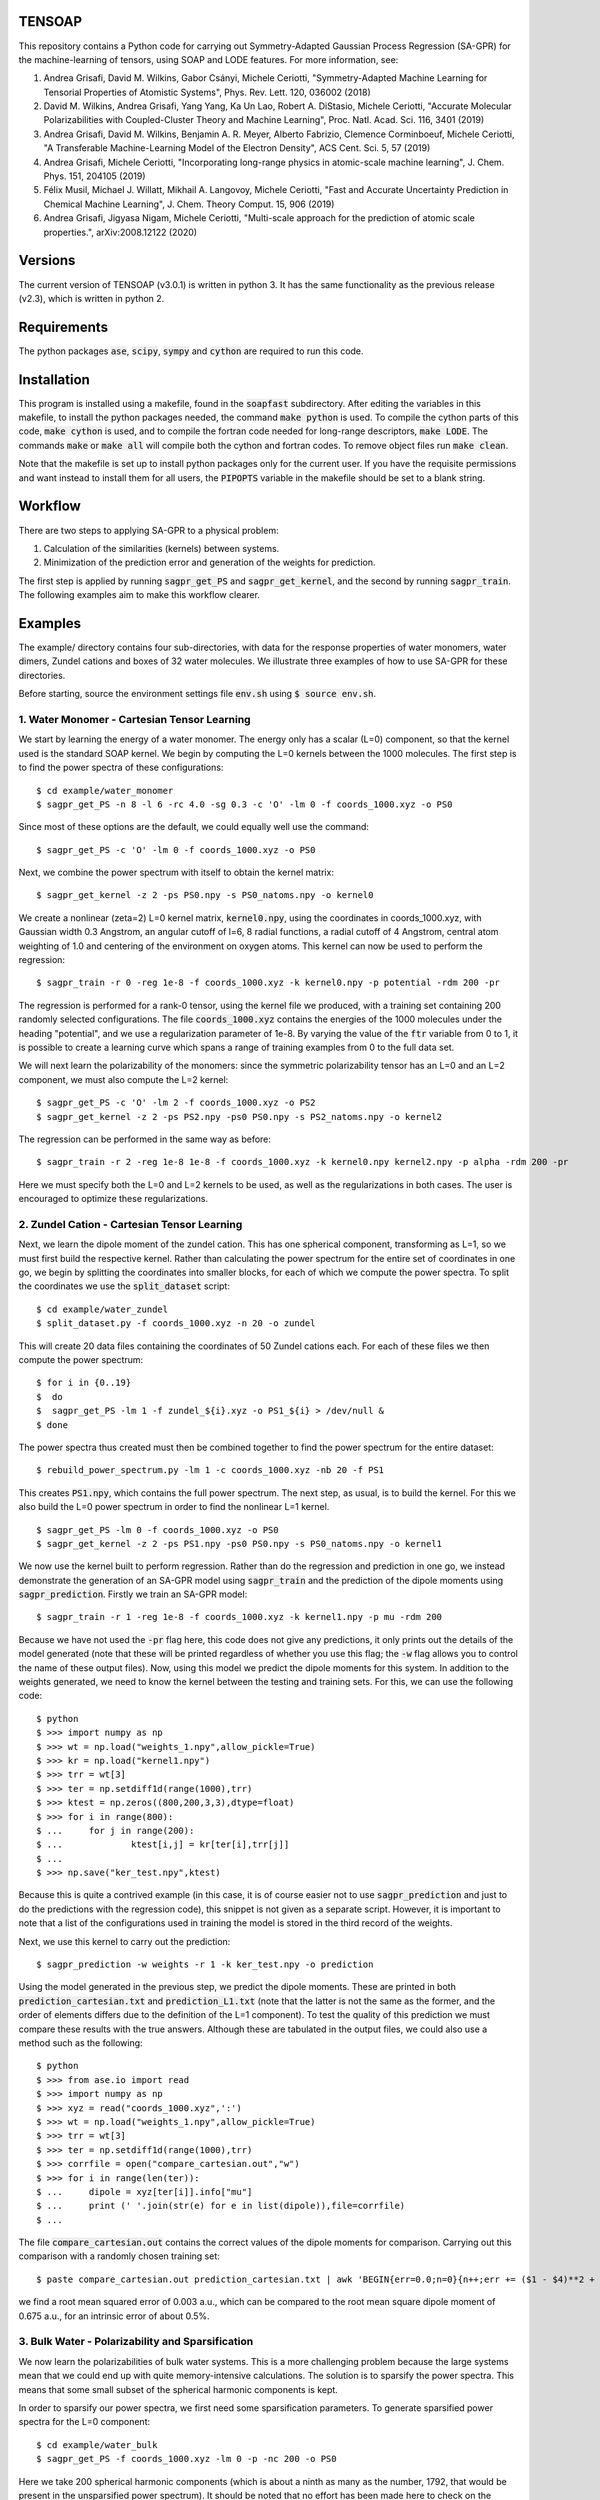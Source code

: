 TENSOAP
=======

This repository contains a Python code for carrying out Symmetry-Adapted Gaussian Process Regression (SA-GPR) for the machine-learning of tensors, using SOAP and LODE features. For more information, see:

1. Andrea Grisafi, David M. Wilkins, Gabor Csányi, Michele Ceriotti, "Symmetry-Adapted Machine Learning for Tensorial Properties of Atomistic Systems", Phys. Rev. Lett. 120, 036002 (2018)

2. David M. Wilkins, Andrea Grisafi, Yang Yang, Ka Un Lao, Robert A. DiStasio, Michele Ceriotti, "Accurate Molecular Polarizabilities with Coupled-Cluster Theory and Machine Learning", Proc. Natl. Acad. Sci. 116, 3401 (2019)

3. Andrea Grisafi, David M. Wilkins, Benjamin A. R. Meyer, Alberto Fabrizio, Clemence Corminboeuf, Michele Ceriotti, "A Transferable Machine-Learning Model of the Electron Density", ACS Cent. Sci. 5, 57 (2019)

4. Andrea Grisafi, Michele Ceriotti, "Incorporating long-range physics in atomic-scale machine learning", J. Chem. Phys. 151, 204105 (2019)

5. Félix Musil, Michael J. Willatt, Mikhail A. Langovoy, Michele Ceriotti, "Fast and Accurate Uncertainty Prediction in Chemical Machine Learning", J. Chem. Theory Comput. 15, 906 (2019)

6. Andrea Grisafi, Jigyasa Nigam, Michele Ceriotti, "Multi-scale approach for the prediction of atomic scale properties.", arXiv:2008.12122 (2020)


Versions
========

The current version of TENSOAP (v3.0.1) is written in python 3. It has the same functionality as the previous release (v2.3), which is written in python 2.

Requirements
============

The python packages :code:`ase`, :code:`scipy`, :code:`sympy` and :code:`cython` are required to run this code. 

Installation
============

This program is installed using a makefile, found in the :code:`soapfast` subdirectory. After editing the variables in this makefile, to install the python packages needed, the command :code:`make python` is used. To compile the cython parts of this code, :code:`make cython` is used, and to compile the fortran code needed for long-range descriptors, :code:`make LODE`. The commands :code:`make` or :code:`make all` will compile both the cython and fortran codes. To remove object files run :code:`make clean`.

Note that the makefile is set up to install python packages only for the current user. If you have the requisite permissions and want instead to install them for all users, the :code:`PIPOPTS` variable in the makefile should be set to a blank string.

Workflow
========

There are two steps to applying SA-GPR to a physical problem:

1. Calculation of the similarities (kernels) between systems.
2. Minimization of the prediction error and generation of the weights for prediction.

The first step is applied by running :code:`sagpr_get_PS` and :code:`sagpr_get_kernel`, and the second by running :code:`sagpr_train`. The following examples aim to make this workflow clearer.

Examples
========

The example/ directory contains four sub-directories, with data for the response properties of water monomers, water dimers, Zundel cations and boxes of 32 water molecules. We illustrate three examples of how to use SA-GPR for these directories.

Before starting, source the environment settings file :code:`env.sh` using :code:`$ source env.sh`.

1. Water Monomer - Cartesian Tensor Learning
--------------------------------------------

We start by learning the energy of a water monomer. The energy only has a scalar (L=0) component, so that the kernel used is the standard SOAP kernel. We begin by computing the L=0 kernels between the 1000 molecules. The first step is to find the power spectra of these configurations:

::

  $ cd example/water_monomer
  $ sagpr_get_PS -n 8 -l 6 -rc 4.0 -sg 0.3 -c 'O' -lm 0 -f coords_1000.xyz -o PS0

Since most of these options are the default, we could equally well use the command:

::

 $ sagpr_get_PS -c 'O' -lm 0 -f coords_1000.xyz -o PS0

Next, we combine the power spectrum with itself to obtain the kernel matrix:

::

  $ sagpr_get_kernel -z 2 -ps PS0.npy -s PS0_natoms.npy -o kernel0

We create a nonlinear (zeta=2) L=0 kernel matrix, :code:`kernel0.npy`, using the coordinates in coords_1000.xyz, with Gaussian width 0.3 Angstrom, an angular cutoff of l=6, 8 radial functions, a radial cutoff of 4 Angstrom, central atom weighting of 1.0 and centering of the environment on oxygen atoms. This kernel can now be used to perform the regression:

::

  $ sagpr_train -r 0 -reg 1e-8 -f coords_1000.xyz -k kernel0.npy -p potential -rdm 200 -pr

The regression is performed for a rank-0 tensor, using the kernel file we produced, with a training set containing 200 randomly selected configurations. The file :code:`coords_1000.xyz` contains the energies of the 1000 molecules under the heading "potential", and we use a regularization parameter of 1e-8. By varying the value of the :code:`ftr` variable from 0 to 1, it is possible to create a learning curve which spans a range of training examples from 0 to the full data set.

We will next learn the polarizability of the monomers: since the symmetric polarizability tensor has an L=0 and an L=2 component, we must also compute the L=2 kernel:

::

  $ sagpr_get_PS -c 'O' -lm 2 -f coords_1000.xyz -o PS2
  $ sagpr_get_kernel -z 2 -ps PS2.npy -ps0 PS0.npy -s PS2_natoms.npy -o kernel2

The regression can be performed in the same way as before:

::

  $ sagpr_train -r 2 -reg 1e-8 1e-8 -f coords_1000.xyz -k kernel0.npy kernel2.npy -p alpha -rdm 200 -pr

Here we must specify both the L=0 and L=2 kernels to be used, as well as the regularizations in both cases. The user is encouraged to optimize these regularizations.

2. Zundel Cation - Cartesian Tensor Learning
--------------------------------------------

Next, we learn the dipole moment of the zundel cation. This has one spherical component, transforming as L=1, so we must first build the respective kernel. Rather than calculating the power spectrum for the entire set of coordinates in one go, we begin by splitting the coordinates into smaller blocks, for each of which we compute the power spectra. To split the coordinates we use the :code:`split_dataset` script:

::

  $ cd example/water_zundel
  $ split_dataset.py -f coords_1000.xyz -n 20 -o zundel

This will create 20 data files containing the coordinates of 50 Zundel cations each. For each of these files we then compute the power spectrum:

::

  $ for i in {0..19}
  $  do
  $  sagpr_get_PS -lm 1 -f zundel_${i}.xyz -o PS1_${i} > /dev/null &
  $ done

The power spectra thus created must then be combined together to find the power spectrum for the entire dataset:

::

  $ rebuild_power_spectrum.py -lm 1 -c coords_1000.xyz -nb 20 -f PS1

This creates :code:`PS1.npy`, which contains the full power spectrum. The next step, as usual, is to build the kernel. For this we also build the L=0 power spectrum in order to find the nonlinear L=1 kernel.

::

  $ sagpr_get_PS -lm 0 -f coords_1000.xyz -o PS0
  $ sagpr_get_kernel -z 2 -ps PS1.npy -ps0 PS0.npy -s PS0_natoms.npy -o kernel1

We now use the kernel built to perform regression. Rather than do the regression and prediction in one go, we instead demonstrate the generation of an SA-GPR model using :code:`sagpr_train` and the prediction of the dipole moments using :code:`sagpr_prediction`. Firstly we train an SA-GPR model:

::

  $ sagpr_train -r 1 -reg 1e-8 -f coords_1000.xyz -k kernel1.npy -p mu -rdm 200

Because we have not used the :code:`-pr` flag here, this code does not give any predictions, it only prints out the details of the model generated (note that these will be printed regardless of whether you use this flag; the :code:`-w` flag allows you to control the name of these output files). Now, using this model we predict the dipole moments for this system. In addition to the weights generated, we need to know the kernel between the testing and training sets. For this, we can use the following code:

::

  $ python
  $ >>> import numpy as np
  $ >>> wt = np.load("weights_1.npy",allow_pickle=True)
  $ >>> kr = np.load("kernel1.npy")
  $ >>> trr = wt[3]
  $ >>> ter = np.setdiff1d(range(1000),trr)
  $ >>> ktest = np.zeros((800,200,3,3),dtype=float)
  $ >>> for i in range(800):
  $ ...     for j in range(200):
  $ ...             ktest[i,j] = kr[ter[i],trr[j]]
  $ ...
  $ >>> np.save("ker_test.npy",ktest)

Because this is quite a contrived example (in this case, it is of course easier not to use :code:`sagpr_prediction` and just to do the predictions with the regression code), this snippet is not given as a separate script. However, it is important to note that a list of the configurations used in training the model is stored in the third record of the weights.

Next, we use this kernel to carry out the prediction:

::

  $ sagpr_prediction -w weights -r 1 -k ker_test.npy -o prediction

Using the model generated in the previous step, we predict the dipole moments. These are printed in both :code:`prediction_cartesian.txt` and :code:`prediction_L1.txt` (note that the latter is not the same as the former, and the order of elements differs due to the definition of the L=1 component). To test the quality of this prediction we must compare these results with the true answers. Although these are tabulated in the output files, we could also use a method such as the following:

::

  $ python
  $ >>> from ase.io import read
  $ >>> import numpy as np
  $ >>> xyz = read("coords_1000.xyz",':')
  $ >>> wt = np.load("weights_1.npy",allow_pickle=True)
  $ >>> trr = wt[3]
  $ >>> ter = np.setdiff1d(range(1000),trr)
  $ >>> corrfile = open("compare_cartesian.out","w")
  $ >>> for i in range(len(ter)):
  $ ...     dipole = xyz[ter[i]].info["mu"]
  $ ...     print (' '.join(str(e) for e in list(dipole)),file=corrfile)
  $ ...

The file :code:`compare_cartesian.out` contains the correct values of the dipole moments for comparison. Carrying out this comparison with a randomly chosen training set:

::

  $ paste compare_cartesian.out prediction_cartesian.txt | awk 'BEGIN{err=0.0;n=0}{n++;err += ($1 - $4)**2 + ($2 - $5)**2 + ($3 - $6)**2}END{print (err/n)**0.5}'

we find a root mean squared error of 0.003 a.u., which can be compared to the root mean square dipole moment of 0.675 a.u., for an intrinsic error of about 0.5%.

3. Bulk Water - Polarizability and Sparsification
-------------------------------------------------

We now learn the polarizabilities of bulk water systems. This is a more challenging problem because the large systems mean that we could end up with quite memory-intensive calculations. The solution is to sparsify the power spectra. This means that some small subset of the spherical harmonic components is kept.

In order to sparsify our power spectra, we first need some sparsification parameters. To generate sparsified power spectra for the L=0 component:

::

  $ cd example/water_bulk
  $ sagpr_get_PS -f coords_1000.xyz -lm 0 -p -nc 200 -o PS0

Here we take 200 spherical harmonic components (which is about a ninth as many as the number, 1792, that would be present in the unsparsified power spectrum). It should be noted that no effort has been made here to check on the optimum number of components to be kept, and the user is encouraged to perform this check themselves. Particular attention should be paid to the output of the code, which gives the smallest eigenvalue of the A-matrix used in sparsification. This matrix should be positive definite, so a sparsification that leads to negative eigenvalues -- particularly large negative eigenvalues -- should be treated with suspicion. The list of power spectrum columns retained and the A matrix, which are required for further sparsifying power spectra, are also printed.

We now combine this sparsified power spectrum as usual to give a kernel:

::

  $ sagpr_get_kernel -ps PS0.npy -z 2 -s PS0_natoms.npy -o kernel0

In order to learn the polarizability, we will also need an L=2 kernel. Because sparsification can take some time, and this part has the potential to be very memory-intensive, instead of using the entire set of coordinates to sparsify we can use some subset of it instead. To use a randomly chosen 500 frames to generate the sparsification details we can use the command:

::

  $ sagpr_get_PS -f coords_1000.xyz -lm 2 -p -nc 100 -ns 500 -sm 'random' -o PS2

Here we are decreasing the number of spherical components from 6656 to 100, which will considerably speed up the combination to give a kernel. The details thus generated are then used to sparsify the entire set of coordinates:

::

  $ sagpr_get_PS -f coords_1000.xyz -lm 2 -p -sf PS2 -o PS2_sparse

Note that we could also, if desired, split this calculation into smaller parts as in the previous example. Now, we build the kernel as before:

::

  $ sagpr_get_kernel -z 2 -ps PS2_sparse.npy -ps0 PS0.npy -s PS2_sparse_natoms.npy -o kernel2

Having obtained these kernels, we will build a SA-GPR model to predict the polarizability.

::

  $ sagpr_train -r 2 -reg 1e-8 1e-5 -f coords_1000.xyz -k kernel0.npy kernel2.npy -p alpha -rdm 500 -pr -t 1.0

The errors in doing this prediction are quite high, but we could decrease them by retaining more spherical components when sparsifying. Note that the :code:`-t 1.0` flag ensures we do not learn the apparent L=1 component of this tensor. We set the threshold for discounting a component at 1.0 atomic units, meaning that we learn the L=0 and L=2, but not the L=1. This threshold should be set according to the error in calculation of the alpha tensor. Note that if we would like to learn this component (i.e. if it it physical), this can be done by computing an L=1 kernel and including this in the arguments, without the threshold flag.

4. Water Monomer - Spherical Tensor Learning
--------------------------------------------

Rather than learning the full polarizability of the water monomers, as in example 1, we could instead learn just the L=2 component. For this, we will rebuild the L=2 kernel centering both on O and on H atoms (unlike in example 1, where we centered only on O atoms):

::

  $ cd example/water_monomer
  $ sagpr_get_PS -lm 0 -f coords_1000.xyz
  $ sagpr_get_PS -lm 2 -f coords_1000.xyz
  $ sagpr_get_kernel -z 2 -ps PS2.npy -ps0 PS0.npy -s PS2_natoms.npy -o kernel2

Because we have not specified any centres, the code will take all of the atoms present as centres (i.e., H and O). Note that in this case, we have rebuilt the L=0 power spectrum as well, for creation of the nonlinear kernel. We don't actually need this power spectrum, as we could use our old power spectra centered only on O -- so this can be used instead if the user prefers.

Having rebuilt :code:`kernel2.npy`, we will now use it to learn the L=2 component of the polarizability. Firstly we must isolate this component:

::

  $ sagpr_cart_to_sphr -f coords_1000.xyz -p alpha -r 2 -o processed_coords_1000.xyz

This command splits the alpha property in :code:`coords_1000.xyz` into spherical components, and creates :code:`processed_coords_1000.xyz` containing alpha_L0 and alpha_L2. Next, we can run the regression code with the :code:`-sp` flag to learn the L=2 spherical component:

::

  $ sagpr_train -reg 1e-8 -f processed_coords_1000.xyz -p alpha_L2 -r 2 -k kernel2.npy -rdm 200 -pr -sp

The L=2 error here should be compared to that obtained in example 1.

5. Bulk Water - Environment Sparsification and Ice Tensor Prediction
--------------------------------------------------------------------

When training a model to predict the dielectric tensors in bulk water, there is likely to be a fair amount of redundancy: using 1000 configurations with 32 water molecules each, we have 96,000 environments used for training. In addition to sparsification on the spherical components, we can further sparsify on the training environments: this has the potential to save memory both when building the kernels between training and testing systems and when doing the regression.

We start with the power spectra generated in example 3, and take 500 environments from each using furthest-point sampling. To generate a list of environments to be retained, we first have to convert the original power spectrum into an environmental power spectrum:

::

  $ cd example/water_bulk
  $ mv PS2_sparse.npy PS2.npy;mv PS2_sparse_natoms.npy PS2_natoms.npy
  $ get_atomic_power_spectrum.py -lm 0 -p PS0.npy -f coords_1000.xyz -o PS0_sparse_atomic
  $ get_atomic_power_spectrum.py -lm 2 -p PS2.npy -f coords_1000.xyz -o PS2_sparse_atomic

Rather than having a row for each molecule, these power spectra have a row for each environment. The next step is to get a list of the 500 furthest-point environments for each power spectrum. Firstly, we have to produce a power spectrum file that has each environment as a separate entry, after which the FPS details can be found:

::

  $ sagpr_do_env_fps -p PS0_sparse_atomic.npy -n 500 -o FPS_0
  $ sagpr_do_env_fps -p PS2_sparse_atomic.npy -n 500 -o FPS_2

The next step is to apply these FPS details to get a sparsified power spectrum:

::

  $ sagpr_apply_env_fps -p PS0_sparse_atomic.npy -sf FPS_0_rows -o PS0_full_sparsified_atomic
  $ sagpr_apply_env_fps -p PS2_sparse_atomic.npy -sf FPS_2_rows -o PS2_full_sparsified_atomic

These steps take only the furthest-point sampled rows of these two power spectra and produce two outputs which have been sparsified both on the spherical components and on the environments. In order to build a model, we now need to find a number of kernels: namely, the kernels between the sparsified power spectra and themselves, and between the sparsified power spectra and the power spectra that have not been sparsified on environments (this will allow us to build a model where we reduce from the situation with all environments to a situation with fewer environments).

Now, we build kernels to be used in regression:

::

  $ sagpr_get_kernel -ps PS0.npy PS0_full_sparsified_atomic.npy -s PS0_natoms.npy NONE -z 2 -o KERNEL_L0_NM
  $ sagpr_get_kernel -ps PS0_full_sparsified_atomic.npy -s NONE -z 2 -o KERNEL_L0_MM
  $ sagpr_get_kernel -ps PS2.npy PS2_full_sparsified_atomic.npy -ps0 PS0.npy PS0_full_sparsified_atomic.npy -s PS2_natoms.npy NONE -z 2 -o KERNEL_L2_NM
  $ sagpr_get_kernel -ps PS2_full_sparsified_atomic.npy -ps0 PS0_full_sparsified_atomic.npy -s NONE -z 2 -o KERNEL_L2_MM

The regression is then performed to give weights:

::

  $ sagpr_train -r 2 -reg 1e-8 1e-5 -ftr 1.0 -f coords_1000.xyz -sf KERNEL_L0_NM.npy KERNEL_L0_MM.npy KERNEL_L2_NM.npy KERNEL_L2_MM.npy -p alpha -sel 0 500 -m 'pinv' -t 1.0

Then, we could use these weights, for example, to predict the properties of the training set:

::

  $ sagpr_prediction -r 2 -k KERNEL_L0_NM.npy KERNEL_L2_NM.npy -o prediction

Proceeding as before, we find the errors to be about 10% of the intrinsic variation of the dataset (a little worse than the unsparsified case, but as before this can be modified by retaining a different number of environments) More interesting, however, is to use this model for extrapolation: that is, to predict the properties of systems that are outside of the training set. To do this, we can use the five ice configurations in :code:`ice.xyz`. Firstly, we must build the power spectra and the kernels between the training and testing set:

::

  $ sagpr_get_PS -f ice.xyz -lm 0 -p -sf PS0 -o PS0_ice
  $ sagpr_get_PS -f ice.xyz -lm 2 -p -sf PS2 -o PS2_ice
  $ sagpr_get_kernel -z 2 -ps PS0_ice.npy PS0_full_sparsified_atomic.npy -s PS0_ice_natoms.npy NONE -o KERNEL_L0_ice_train
  $ sagpr_get_kernel -z 2 -ps PS2_ice.npy PS2_full_sparsified_atomic.npy -ps0 PS0_ice.npy PS0_full_sparsified_atomic.npy -s PS0_ice_natoms.npy NONE -o KERNEL_L2_ice_train

We can then use these kernels to do the prediction:

::

  $ sagpr_prediction -r 2 -k KERNEL_L0_ice_train.npy KERNEL_L2_ice_train.npy -o prediction_ice

6. Water Dimer - Environment Sparsification All-In-One
------------------------------------------------------

The script :code:`src/scripts/train_predict_env_sparse.py` is an all-in-one script that takes in a set of power spectra, builds and tests an environmentally-sparsified model for a property. Although this script involves quite a large number of command-line arguments, by putting together a significant part of the workflow in the regression task we should be able to save some time.

The only ingredients we need are pre-generated power spectra, which have been sparsified only on features. We will begin by generating these power spectra for the water dimers:

::

  $ cd example/water_dimer
  $ for lm in 0 1 2 3
  $ do
  $ sagpr_get_PS -f coords_1000.xyz -lm ${lm} -o PS${lm} &
  $ done

With these power spectra we can learn any of the properties in which we might be interested. Here, we will learn them all. Firstly, the energy:

::

  $ train_predict_env_sparse.py -p PS0.npy -fr coords_1000.xyz -s PS0_natoms.npy -sm rdm -n 800 -e 500 -z 2 -k 0 -pr potential -reg 1e-7

This command builds a sparse model for the potential energy of water dimers. :code:`-sm rdm -n 800` means that it will take 800 dimers at random as the training set; :code:`-e 500` means that of the 2400 environments present we will take 500 of them, and :code:`-k 0` means that the kernel coming from the power spectrum in position 0 of the :code:`-p PS0.npy` argument (i.e., :code:`PS0.npy`) will be used for prediction. Similarly, we can build models for the dipole moment, polarizability and hyperpolarizability:

::

  $ train_predict_env_sparse.py -p PS0.npy PS1.npy -fr coords_1000.xyz -s PS1_natoms.npy -sm rdm -n 800 -e 500 -z 2 -k 1 -pr mu -reg 1e-6
  $ train_predict_env_sparse.py -p PS0.npy PS2.npy -fr coords_1000.xyz -s PS2_natoms.npy -sm rdm -n 800 -e 500 -z 2 -k 0 1 -pr alpha -reg 1e-8 1e-5
  $ train_predict_env_sparse.py -p PS0.npy PS1.npy PS3.npy -fr coords_1000.xyz -s PS3_natoms.npy -sm rdm -n 800 -e 500 -z 2 -k 1 2 -pr beta -reg 1e-7 1e-5

Note that the L=0 power spectrum is always specified as the first argument, and that the :code:`-k` argument denotes which of the power spectra give rise to kernels that will actually be used to build the SA-GPR model (whereas in some cases the L=0 is only used to build a nonlinear kernel).

7. Learning Atomic Properties
-----------------------------

SA-GPR can be used to learn the properties of individual atoms. A dataset in which the water monomers are dressed with the absolute value of the quantum-mechanical force acting on them is given, and we show here how to learn this property for both O and H atoms.

::

  $ cd example/water_atomic_forces

We firstly need to find the atomic power spectra for both types of atom individually:

::

  $ sagpr_get_PS -f coords_800.xyz -lm 0 -o PS0 -a

This produces the files :code:`PS0_atomic_O.npy` and :code:`PS0_atomic_H.npy`, each of which can be used to build atomic kernels:

::

  $ for atom in O H;do sagpr_get_kernel -ps PS0_atomic_${atom}.npy -s NONE -z 2 -o KER0_atomic_${atom} & done

We now have the two kernels :code:`KER0_atomic_O.npy` and :code:`KER0_atomic_H.npy`. These are all we need to do atomic regression. We now choose a training set using farthest-point sampling:

::

  $ sagpr_do_env_fps -p PS0_atomic_O.npy -n 800 -o fps_O
  $ sagpr_do_env_fps -p PS0_atomic_H.npy -n 1600 -o fps_H

These routines give us FPS ordering of the entire set, so we will want to choose some fraction as a training set. Taking 500 atoms for O and 1000 for H, we obtain training set selections:

::

  $ python
  $ >>> import numpy as np
  $ >>> fpO = np.load("fps_O_rows.npy")
  $ >>> fpH = np.load("fps_H_rows.npy")
  $ >>> np.save("selection_O.npy",fpO[:500])
  $ >>> np.save("selection_H.npy",fpO[:1000])

Finally, we do the regression:

::

  $ sagpr_train -f coords_800.xyz -r 0 -reg 1e-11 -p force -sel selection_O.npy -pr -k KER0_atomic_O.npy -c 'O'
  $ sagpr_train -f coords_800.xyz -r 0 -reg 1e-11 -p force -sel selection_H.npy -pr -k KER0_atomic_H.npy -c 'H'

Using the FPS details generated when making this example, the atomic regression for oxygen gives an RMSE of 0.202945510808 a.u. and the atomic regression for hydrogen gives 0.27160254007 a.u.; these can be compared to the intrinsic deviations within the dataset of 7.20049 a.u. and 5.37668 a.u. respectively (that is, relative errors of 2.8 and 5.1%).

8. Learning Asymmetric Tensors
------------------------------

The prediction of asymmetric properties is also possible with this code. To showcase this feature, a dataset has been included that contains a single molecule to which random rotations have been applied both to its coordinates and to its polarizability, and the same molecule to which an asymmetric part has been added to the polarizability before randomly rotating it.

::

  $ cd example/asymmetry

We can observe the difference between the two polarizabilities using the command :code:`list_spherical_components.py`:

::

  $ list_spherical_components.py -f symmetric.xyz -p alpha -r 2
  $ list_spherical_components.py -f asymmetric.xyz -p alpha -r 2

We see in the first case that the symmetric polarizability tensor has the familiar L=0 and L=2 spherical components, but that the asymmetric case has an additional L=1 component, described as being imaginary (because the L=1 part of a rank-2 tensor transforms as the imaginary unit times a spherical harmonic). In order to predict the polarizability in the asymmetric case, we will thus have to build L=0, L=1 and L=2 kernels:

::

  $ for lm in 0 1 2;do sagpr_get_PS -lm ${lm} -o PS${lm} -f asymmetric.xyz;done
  $ for lm in 0 1 2;do sagpr_get_kernel -z 2 -ps PS${lm}.npy -ps0 PS0.npy -s PS0_natoms.npy -o KER${lm};done 

Having built these kernels we can carry out the regression straightforwardly as before:

::

  $ sagpr_train -r 2 -reg 1e-8 1e-8 1e-8 -f asymmetric.xyz -p alpha -k KER0.npy KER1.npy KER2.npy -sel 0 80 -pr

Note that the relative error in learning the L=0 component is very large (around 100%); this is simply because these coordinates were produced by applying random rigid-body rotations to the molecule. For the same reason, the L=1 and L=2 components are learned with 0% error. Rather than comparing these numbers, we can check on the quality of the prediction by using the :code:`prediction_cartesian.txt` output file:

::

  $ cat prediction_cartesian.txt | awk 'BEGIN{n=0}{n++;for (i=1;i<=9;i++){x[i] += $i}}END{for (i=1;i<=9;i++){printf "%f ",x[i]/n};printf "\n"}' > avg.out;cat avg.out prediction_cartesian.txt | awk 'BEGIN{n=0;std=err=0.0}{if (n==0){n=1;for (i=1;i<=9;i++){x[i]=$i}}else{for (i=1;i<=9;i++){std += ($i - x[i])**2;err += ($i - $(i+9))**2}}}END{print (err/std)**0.5}';rm avg.out

We obtain an error of 5e-7% in predicting the asymmetric polarizability tensor. It should be noted that this feature has not yet been tested using data that was *not* produced by a rigid rotation.

9. Second Hyperpolarizability Learning
--------------------------------------

We next take the learning of the second hyperpolarizability tensor (gamma) of water monomers. The previous incarnation of SA-GPR code was limited to learning tensor orders up to third, so we show here how to deal with a general tensor order. The file :code:`water_gamma.xyz` is provided with these tensors (computed using a smaller cc-pVDZ basis set than all of the other response properties).

::

  $ cd example/water_monomer

The first step is to find which spherical kernels we must produce in order to learn this property.

::

  $ list_spherical_components.py -f coords_gamma.xyz -p gamma -r 4

We see that we need to build kernels of order 0, 2 and 4. This can be done with a simple for loop:

::

  $ for lm in 0 2 4;do sagpr_get_PS -lm ${lm} -f coords_gamma.xyz -o PS${lm} & done
  $ for lm in 0 2 4;do sagpr_get_kernel -z 2 -ps PS${lm}.npy -ps0 PS0.npy -s PS${lm}_natoms.npy -o KER${lm} & done

Having built these kernels we can now carry out the regression to predict the gamma tensors:

::

  $ sagpr_train -r 4 -reg 1e-9 1e-9 1e-9 -f coords_gamma.xyz -p gamma -k KER0.npy KER2.npy KER4.npy -sel 0 800 -pr 

The overall error in learning these tensors is 0.457 a.u. (which is 0.25% of the intrinsic deviation of the data).

10. Different Methods for Environmental Sparsification
------------------------------------------------------

To highlight the different methods for including environmental sparsification in the regression, we will learn the scalar component of the polarizability of the QM7b set (see ref. [2]).

::

  $ cd example/qm7b

Since we are provided with the full polarizability tensor, we first need to take the trace. Having done so, we will then split the set up into a training set comprising 5400 molecules and a test set containing 1811 molecules.

::

  $ cartesian_to_spherical.py -f coords.xyz -o coords_trace.xyz -p alpha -r 2
  $ python
  $ >>> from ase.io import read,write
  $ >>> frames = read("coords_trace.xyz",':')
  $ >>> write("train.xyz",frames[:5400])
  $ >>> write("test.xyz",frames[5400:])

Next, we get the scalar power spectrum for the training set, sparsified on spherical components.

::

  $ sagpr_get_PS -f train.xyz -c H C N O S Cl -s H C N O S Cl -lm 0 -nc 600 -o PS0_train

Using the sparsification details for this set, we get the power spectrum for the testing set.

::

  $ sagpr_get_PS -f test.xyz -c H C N O S Cl -s H C N O S Cl -lm 0 -sf PS0_train -o PS0_test

To get an idea of how good our sparsified models are, we will begin by building an unsparsified model. Firstly, we build the kernels and do the regression as usual, then predict on the training set.

::

  $ sagpr_get_kernel -z 2 -ps PS0_train.npy -s PS0_train_natoms.npy -o K0
  $ sagpr_get_kernel -z 2 -ps PS0_test.npy PS0_train.npy -s PS0_test_natoms.npy PS0_train_natoms.npy -o K0_TT
  $ sagpr_train -r 0 -reg 1e-9 -f train.xyz -p alpha_L0 -k K0.npy -sel 0 5400 -w weights_all_env -perat
  $ sagpr_prediction -r 0 -w weights_all_env -k K0_TT.npy -o prediction_all_env

The peratom scalar polarizability components are given by :code:`test_peratom.txt`, and the prediction error from an unsparsified set can be found as:

::

  $ python
  $ from ase.io import read
  $ frames = read("test.xyz",':')
  $ >>> fl = open('test_peratom.txt','w')
  $ >>> for i in xrange(len(frames)):
  $ ...     print >> fl, frames[i].info['alpha_L0'] / len(frames[i].get_chemical_symbols())
  $ ...
  $ paste prediction_all_env_L0.txt test_peratom.txt | awk 'BEGIN{m=n=0}{m+=($1-$2)**2;n++}END{print (m/n)**0.5}'

An error of 0.033 a.u./atom was found in testing this (the actual value obtained may differ very slightly).

Next, we build sparsified models. Firstly, we must find atomic power spectra and choose a number of environments. Here we try 1000, 2000 and 5000 environments.

::

  $ get_atomic_power_spectrum.py -lm 0 -p PS0_train.npy -f train.xyz -o PS0_train_atomic
  $ for env in 1000 2000 5000;do do_fps.py -p PS0_train_atomic.npy -n ${env} -o fps_${env};done
  $ for env in 1000 2000 5000;do apply_fps.py -p PS0_train_atomic.npy -sf fps_${env}_rows -o PS0_train_atomic_${env};done

Having created the sparsified power spectra, we now build the appropriate kernels.

::

  $ for env in 1000 2000 5000;do sagpr_get_kernel -z 2 -ps PS0_train.npy PS0_train_atomic_${env}.npy -s PS0_train_natoms.npy NONE -o K0_NM_${env};done
  $ for env in 1000 2000 5000;do sagpr_get_kernel -z 2 -ps PS0_train_atomic_${env}.npy -s NONE -o K0_MM_${env};done
  $ for env in 1000 2000 5000;do sagpr_get_kernel -z 2 -ps PS0_test.npy PS0_train_atomic_${env}.npy -s PS0_test_natoms.npy NONE -o K0_TT_${env};done

With these kernels, we now perform the regression. There are three possibilities, presented in order; in each case, the regression will be carried out, followed by prediction and finally the error on the testing set will be printed as a function of the number of environments.

We begin by using the :code:`solve` function to perform the regression.

::

  $ for env in 1000 2000 5000;do sagpr_train -r 0 -reg 1e-8 -f train.xyz -p alpha_L0 -sf K0_NM_${env}.npy K0_MM_${env}.npy -perat -w weights_sparse_solve_${env} -m solve;done
  $ for env in 1000 2000 5000;do sagpr_prediction -r 0 -w weights_sparse_solve_${env} -k K0_TT_${env}.npy -o prediction_sparse_solve_${env};done
  $ for env in 1000 2000 5000;do paste prediction_sparse_solve_${env}_L0.txt test_peratom.txt | awk 'BEGIN{m=n=0}{m+=($1-$2)**2;n++}END{print (m/n)**0.5}';done

It should be noted that for the 5000-environment case, sagpr_train gives a warning that the matrix to be inverted is ill-conditioned. This is reflected in the three prediction errors, 0.059 a.u./atom, 0.051 a.u./atom, 0.096 a.u./atom, the latter being much higher than expected. One way to fix this is to tune the regularization: using a value of 1e-5 rather than 1e-8 (the optimum for an unsparsified model) gives errors of 0.058 a.u./atom, 0.047 a.u./atom, 0.036 a.u./atom, with the latter being very close to the unsparsified model's prediction error.

Alternatively, rather than using the :code:`solve` function we could try using the :code:`pinv` (pseudoinverse) function:

::

  $ for env in 1000 2000 5000;do sagpr_train -r 0 -reg 1e-5 -f train.xyz -p alpha_L0 -sf K0_NM_${env}.npy K0_MM_${env}.npy -perat -w weights_sparse_pinv_${env} -m pinv;done
  $ for env in 1000 2000 5000;do sagpr_prediction -r 0 -w weights_sparse_pinv_${env} -k K0_TT_${env}.npy -o prediction_sparse_pinv_${env};done
  $ for env in 1000 2000 5000;do paste prediction_sparse_pinv_${env}_L0.txt test_peratom.txt | awk 'BEGIN{m=n=0}{m+=($1-$2)**2;n++}END{print (m/n)**0.5}';done

The :code:`pinv` function avoids ill-conditioned matrices, but it should be noted that once again the optimum regularization is different from that in the unsparsified model (once again, the errors are 0.058 a.u./atom, 0.047 a.u./atom, 0.036 a.u./atom). However, while this function is more "forgiving", and preferable to using :code:`solve` in sparsification problems, it can be much more expensive.

An alternative is to apply a "jitter" term, using the :code:`solve` function but with a diagonal matrix with small magnitude added to the matrix to be inverted, so that it is full-rank:

::

  $ for env in 1000 2000 5000;do sagpr_train -r 0 -reg 1e-5 -f train.xyz -p alpha_L0 -sf K0_NM_${env}.npy K0_MM_${env}.npy -perat -w weights_sparse_jitter_${env} -m solve -j CHOOSE;done
  $ for env in 1000 2000 5000;do sagpr_prediction -r 0 -w weights_sparse_jitter_${env} -k K0_TT_${env}.npy -o prediction_sparse_jitter_${env};done
  $ for env in 1000 2000 5000;do paste prediction_sparse_jitter_${env}_L0.txt test_peratom.txt | awk 'BEGIN{m=n=0}{m+=($1-$2)**2;n++}END{print (m/n)**0.5}';done

The option :code:`CHOOSE` means that the code will choose a magnitude for this matrix that is as small as possible while still making the resulting matrix full-rank. Alternatively, one can enter their chosen value. The :code:`CHOOSE` option can make this step quite expensive in its current form, so should be used with care. However, this method may be useful in cases where :code:`pinv` is very expensive. In this case, we obtain 0.058 a.u./atom, 0.047 a.u./atom, 0.044 a.u./atom. This latter case is a problem largely because in this case the jitter isn't really necessary. This should be treated as an experimental feature that may in future become useful.

11. Uncertainty Estimation
--------------------------

This example uses three data sets, which will be made available on publication of the relevant paper. Once they are available, they wil be found in `example/amino_acid`. We begin by calculating the power spectra for the training set, choosing an active set of environments and finding the kernels between the training set and the active set.

::

  $ cd example/amino_acid
  $ for lm in 0 1;do sagpr_parallel_get_PS -nrun 28 -lm ${lm} -f train.xyz -o PS${lm} -c H C N O S -s H C N O S -n 4 -l 2 -sg 0.23726178 -rs 1 2.91603113 6.08786224 -sm random -nc 400 -ns 1000 -rc 5.0;done
  $ for lm in 0 1;do sagpr_parallel_get_PS -nrun 28 -lm ${lm} -f train.xyz -o PS${lm}_train -c H C N O S -s H C N O S -n 4 -l 2 -sg 0.23726178 -rs 1 2.91603113 6.08786224 -sf PS${lm} -rc 5.0;done
  $ for lm in 0 1;do get_atomic_power_spectrum.py -p PS${lm}_train.npy -f train.xyz -o PS${lm}_train_atomic;done
  $ do_fps.py -p PS1_train_atomic.npy -n 8000 -v | tee fps.out
  $ for lm in 0 1;do apply_fps.py -p PS${lm}_train_atomic.npy -o PS${lm}_train_sparse;done
  $ sagpr_get_kernel -z 2 -ps PS1_train.npy PS1_train_sparse.npy -ps0 PS0_train.npy PS0_train_sparse.npy -s PS1_train_natoms.npy NONE -o K1_NM
  $ sagpr_get_kernel -z 2 -ps PS1_train_sparse.npy -ps0 PS0_train_sparse.npy -s NONE -o K1_MM

Next, we subsample (taking 5000 points per sample and 8 samples):

::

  $ mkdir np_5000
  $ cd np_5000
  $ python subsample.py -k ../K1_NM.npy -f ../train.xyz -np $(pwd | sed "s/\_/ /g" | awk '{print $NF}') -ns 8
  $ multi_train.sh 1 9.694108361689872e-06 ../K1_MM.npy

This produces 8 weight files, one for each model. The next step is to calibrate the uncertainty estimate, which we do using a validation set.

::

  $ cd ../
  $ for fl in validation test;do
  $         sagpr_parallel_get_PS -nrun 28 -lm 0 -f ${fl}.xyz -o PS0_${fl} -c H C N O S -s H C N O S -n 6 -l 4 -sg 0.23088253 -rs 1 4.15454532 8.24538508 -sf PS0 -rc 5.0
  $         sagpr_parallel_get_PS -nrun 28 -lm 2 -f ${fl}.xyz -o PS2_${fl} -c H C N O S -s H C N O S -n 4 -l 2 -sg 0.23088253 -rs 1 4.15454532 8.24538508 -sf PS2 -rc 5.0
  $         sagpr_get_kernel -z 2 -ps PS2_${fl}.npy PS2_train_sparse.npy -ps0 PS0_${fl}.npy PS0_train_sparse.npy -s PS2_${fl}_natoms.npy NONE -o K2_${fl}
  $ done
  $ cd np_5000
  $ nsample=$(ls | grep -c WEIGHTS)

Note that the first part also creates the kernels needed for the test set.

::

  $ for i in $(seq 1 ${nsample});do
  $         sagpr_prediction -r 1 -w WEIGHTS.${i} -k ../K1_validation.npy -o PREDICTION.${i} -sp
  $         cat ../validation.xyz | sed "s/\(=\|\"\)/ /g" | awk '{if (NF==1){nat=$1}}/Properties/{for (i=1;i<=NF;i++){if ($i=="mu_L1"){printf "%.16f %.16f %.16f\n", $(i+1)/nat,$(i+2)/nat,$(i+3)/nat}}}' > CALC.${i}_L1.txt
  $         paste PREDICTION.${i}_L1.txt CALC.${i}_L1.txt | awk '{print $1,$4;print $2,$5;print $3,$6}' > RESIDUAL.${i}_L1.txt
  $         echo "Predicted model number "${i}
  $ done

This is a version of the script `multi_predict.sh`, but is written out explicitly here. Having made these predictions, we now calibrate the uncertainty estimation factor alpha:

::

  $ get_alpha.sh

This creates a file, `alpha.txt`, the last line of which is the square of the factor by which the predictions of each individual model must be moved away from the average value.

Finally, we use the test set to see how good our predictions are, not only of the dipole moment but also of the uncertainty.

::

  $ cd ../;mkdir test_predictions;cd test_predictions
  $ nmodel=$(ls ../np_5000 | grep -c WEIGHTS)
  $ for i in $(seq 1 ${nmodel});do
  $         sagpr_prediction -r 1 -w ../np_5000/WEIGHTS.${i} -k ../K1_test.npy -o PREDICTION.${1}.${i} -sp
  $ done
  $ for i in PREDICTION.np_5000.*_L1.txt;do cat ${i} | awk '{print ($1**2 + $2**2 + $3**2)**0.5}' > $(echo ${i} | sed "s/L1/NORM/");done
  $ paste PREDICTION.np_5000.*_NORM.txt | awk '{n=m=0;for (i=1;i<=NF;i++){n++;m+=$i};printf "%.16f\n",m/n}' > PREDICTION_MEAN.np_5000_NORM.txt
  $ export alpha=$(tail -n 1 ../np_5000/alpha.txt)
  $ paste PREDICTION_MEAN.np_5000_NORM.txt PREDICTION.np_5000.*_NORM.txt | awk 'BEGIN{al=ENVIRON["alpha"]**0.5}{printf "%.16f ",$1;for (i=2;i<=NF;i++){dd=$1 + ($i-$1)*al;printf "%.16f ",dd};printf "\n"}' | awk '{l=m=n=0;for (i=1;i<=NF;i++){n++;m+=$i};yavg=(m/n);for (i=2;i<=NF;i++){l+=($i-yavg)**2};printf "%.16f %.16f\n",$1,(l/(n-1))**0.5}' > PREDICTION_COMMITTEE.np_5000_NORM.txt
  $ cat ../test.xyz | sed "s/\(=\|\"\)/ /g" | awk '{if (NF==1){nat=$1}}/Properties/{for (i=1;i<=NF;i++){if ($i=="mu_L1"){printf "%.16f %.16f %.16f\n", $(i+1)/nat,$(i+2)/nat,$(i+3)/nat}}}' | awk '{print ($1**2 + $2**2 + $3**2)**0.5}' > CALC_NORM.txt 
  $ paste CALC_NORM.txt PREDICTION_COMMITTEE.np_5000_NORM.txt > calc_pred_uncertainty.txt

As suggested by the name, `calc_pred_uncertainty.txt` has three columns: the calculated dipole moment norm, the dipole moment norm predicted by the eight models, and the estimated uncertainty from this committee. A good test of whether the model is accurately gauging its uncertainty is to compare the norm of the difference between the first two columns (i.e., the residual) with the uncertainty estimate. If the estimated uncertainty does not match the residual (it likely will not), then it should at least be larger than the residual in the majority of cases, meaning that the model is properly "cautious" in its estimates.

12. Application of LODE to the prediction of binding energies 
-------------------------------------------------------------

In this example, we will learn the binding energy of molecular dimers, in which at least one monomer carries a net charge, using the dataset in :code:`example/charged_dimers`. Each binding trajectory includes 13 displacements plus the isolated monomers (which have zero binding energy). To compute a multiscale LODE(1,1) representation given by the symmetry-adapted tensor product of atom density and potential features, the :code:`-ele` flag is used when computing the power spectrum:

::

  $ sagpr_get_PS -f trajs_with_energies.xyz -sg 0.3 -rc 3.0 -l 4 -n 8 -nn -ele -o LODE

Note that the :code:`-nn` flag ensures that the power spectrum is not normalized. Setting an angular resolution of :code:`-l 4` implies that a linear model for learning the electrostatic energy is mapped to a multipolar expansion of the local electrostatic potential that is implicitly written using spherical multipoles up to L=4. To do so, we first build a linear kernel as the inner product of the LODE(1,1) descriptor:

::

  $ sagpr_get_kernel -ps LODE.npy -o kernel

We then carry out a scalar learning exercise, learning the first 300 sets of 15 configurations at different separations and testing the prediction on the remaining 41 sets:

::

  $ sagpr_train -f trajs_with_energies.xyz -p energy -k kernel.npy -pr -sel 0 4500 -r 0 -reg 1e-6

This gives an RMSE that is 13% of the standard deviation of the test set.

13. Application of LODE to periodic systems
-------------------------------------------

The LODE descriptor can also be calculated for periodic systems (at present, this has only been implemented for orthorhombic cells). To learn the energy of a periodic system we consider random distributions of NaCl at different bulk densities, modelled as fixed point charges. The :code:`examples/random_nacl` folder contains 2000 frames in :code:`coords_with_energies.xyz`. The periodic implementation of LODE, activated by the :code:`-p` flag, relies on Ewald sumation to represent the atomic potential field in terms of a screened, quickly-varying contribution computed in real space and a smooth long-ranged contribution computed in reciprocal space. The width of the Gaussian used to perform the Ewald splitting of the potential is tuned with the :code:`-sew` flag. To compute the LODE(1,1) representaion coming from a Gaussian density with sigma of 0.3 Angstrom:

::

  $ sagpr_get_PS -f coords_with_energies.xyz -p -ele -sg 0.3 -rc 2.0 -l 0 -n 8 -sew 1.1 -nn -o LODE_periodic

Note that the radial cutoff of the representation :code:`-rc 2.0` is chosen to be smaller than the minimum distance between any pair of ions in the dataset (which is 2.5 Angstrom), while the angular expansion is truncated at `-l 0`. This is because under these limits the LODE representation is expected to converge to a fixed-point charge model as the Gaussian width of the representation goes to zero. In fact, the descriptor so computed can be used to give negligible error. To see this, we first compute a linear kernel:

::

  $ sagpr_get_kernel -ps LODE_periodic.npy -o kernel

We finally carry out a scalar learning exercise, learning the electrostatic energies of 1000 configurations selected at random and testing the predictions on the remaining 1000:

::

  $ sagpr_train -f coords_with_energies.xyz -p energy -k kernel.npy -pr -rdm 1000 -r 0 -reg 1e-10

Contact
=======

d.wilkins@qub.ac.uk

andrea.grisafi@epfl.ch

Contributors
============

David Wilkins, Andrea Grisafi, Andrea Anelli, Guillaume Fraux, Jigyasa Nigam, Edoardo Baldi, Linnea Folkmann, Michele Ceriotti
